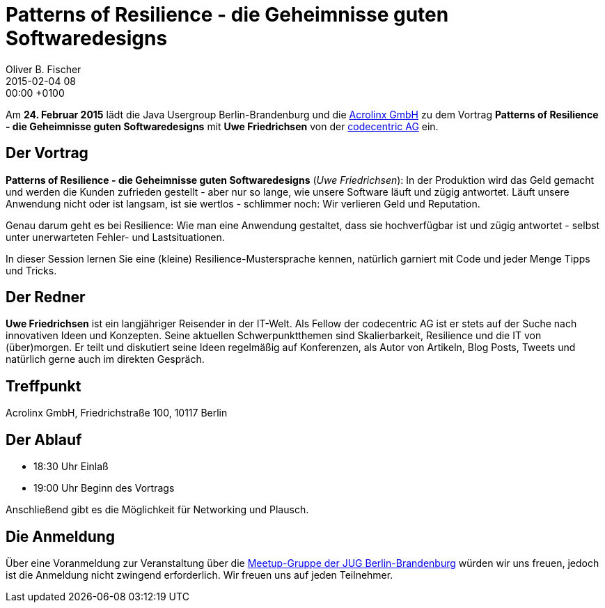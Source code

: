 = Patterns of Resilience - die Geheimnisse guten Softwaredesigns
Oliver B. Fischer
2015-02-04 08:00:00 +0100
:jbake-event-date: 2015-02-24
:jbake-type: post
:jbake-tags: treffen
:jbake-status: published


Am **24. Februar 2015** lädt die Java Usergroup Berlin-Brandenburg und die
http://www.acrolinx.de/[Acrolinx GmbH]
zu dem Vortrag **Patterns of Resilience - die Geheimnisse guten Softwaredesigns**
mit **Uwe Friedrichsen** von der
https://www.codecentric.de/[codecentric AG]
ein.

== Der Vortrag

**Patterns of Resilience - die Geheimnisse guten Softwaredesigns** (_Uwe Friedrichsen_):
In der Produktion wird das Geld gemacht und werden die Kunden zufrieden
gestellt - aber nur so lange, wie unsere Software läuft und zügig
antwortet. Läuft unsere Anwendung nicht oder ist langsam, ist sie wertlos
 - schlimmer noch: Wir verlieren Geld und Reputation.

Genau darum geht es bei Resilience: Wie man eine Anwendung gestaltet, dass
sie hochverfügbar ist und zügig antwortet - selbst unter unerwarteten
Fehler- und Lastsituationen.

In dieser Session lernen Sie eine (kleine) Resilience-Mustersprache
kennen, natürlich garniert mit Code und jeder Menge Tipps und Tricks.

== Der Redner

**Uwe Friedrichsen** ist ein langjähriger Reisender in der IT-Welt.
Als Fellow der codecentric AG ist er stets auf der Suche nach
innovativen Ideen und Konzepten. Seine aktuellen Schwerpunktthemen
sind Skalierbarkeit, Resilience und die IT von (über)morgen.
Er teilt und diskutiert seine Ideen regelmäßig auf Konferenzen,
als Autor von Artikeln, Blog Posts, Tweets und natürlich gerne
auch im direkten Gespräch.


== Treffpunkt

Acrolinx GmbH, Friedrichstraße 100, 10117 Berlin

== Der Ablauf

- 18:30 Uhr Einlaß
- 19:00 Uhr Beginn des Vortrags

Anschließend gibt es die Möglichkeit für Networking und Plausch.

== Die Anmeldung

Über eine Voranmeldung zur Veranstaltung über die
http://meetup.com/jug-bb/[Meetup-Gruppe
der JUG Berlin-Brandenburg]
würden wir uns freuen, jedoch ist die Anmeldung nicht zwingend
erforderlich. Wir freuen uns auf jeden Teilnehmer.

